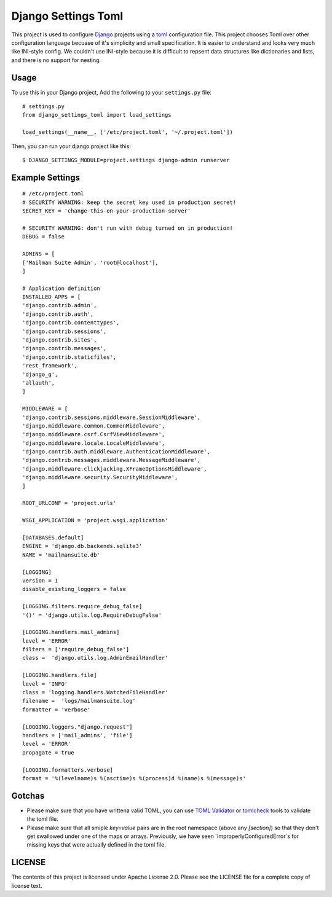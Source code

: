 ====================
Django Settings Toml
====================

This project is used to configure  `Django <https://www.djangoproject.com>`_ projects using a `toml <https://github.com/toml-lang/toml>`_ configuration file. This project chooses Toml over other configuration language becuase of it's simplicity and small specification. It is easier to understand and looks very much like INI-style config. We couldn't use INI-style because it is difficult to repsent data structures like dictionaries and lists, and there is no support for nesting.

Usage
=====

To use this in your Django project, Add the following to your ``settings.py`` file::

  # settings.py
  from django_settings_toml import load_settings

  load_settings(__name__, ['/etc/project.toml', '~/.project.toml'])


Then, you can run your django project like this::

  $ DJANGO_SETTINGS_MODULE=project.settings django-admin runserver


Example Settings
================
::

   # /etc/project.toml
   # SECURITY WARNING: keep the secret key used in production secret!
   SECRET_KEY = 'change-this-on-your-production-server'

   # SECURITY WARNING: don't run with debug turned on in production!
   DEBUG = false

   ADMINS = [
   ['Mailman Suite Admin', 'root@localhost'],
   ]

   # Application definition
   INSTALLED_APPS = [
   'django.contrib.admin',
   'django.contrib.auth',
   'django.contrib.contenttypes',
   'django.contrib.sessions',
   'django.contrib.sites',
   'django.contrib.messages',
   'django.contrib.staticfiles',
   'rest_framework',
   'django_q',
   'allauth',
   ]

   MIDDLEWARE = [
   'django.contrib.sessions.middleware.SessionMiddleware',
   'django.middleware.common.CommonMiddleware',
   'django.middleware.csrf.CsrfViewMiddleware',
   'django.middleware.locale.LocaleMiddleware',
   'django.contrib.auth.middleware.AuthenticationMiddleware',
   'django.contrib.messages.middleware.MessageMiddleware',
   'django.middleware.clickjacking.XFrameOptionsMiddleware',
   'django.middleware.security.SecurityMiddleware',
   ]

   ROOT_URLCONF = 'project.urls'

   WSGI_APPLICATION = 'project.wsgi.application'

   [DATABASES.default]
   ENGINE = 'django.db.backends.sqlite3'
   NAME = 'mailmansuite.db'

   [LOGGING]
   version = 1
   disable_existing_loggers = false

   [LOGGING.filters.require_debug_false]
   '()' = 'django.utils.log.RequireDebugFalse'

   [LOGGING.handlers.mail_admins]
   level = 'ERROR'
   filters = ['require_debug_false']
   class =  'django.utils.log.AdminEmailHandler'

   [LOGGING.handlers.file]
   level = 'INFO'
   class = 'logging.handlers.WatchedFileHandler'
   filename =  'logs/mailmansuite.log'
   formatter = 'verbose'

   [LOGGING.loggers."django.request"]
   handlers = ['mail_admins', 'file']
   level = 'ERROR'
   propagate = true

   [LOGGING.formatters.verbose]
   format = '%(levelname)s %(asctime)s %(process)d %(name)s %(message)s'


Gotchas
=======

- Please make sure that you have writtena valid TOML, you can use 
  `TOML Validator <https://github.com/vmchale/tomlcheck>`_ or 
  `tomlcheck <https://github.com/vmchale/tomlcheck>`_ tools to 
  validate the toml file.

- Please make sure that all smiple `key=value` pairs are in the
  root namespace (above any `[section]`) so that they don't get 
  swallowed under one of the maps or arrays. Previously, we have
  seen `ImproperlyConfiguredError`s for missing keys that were
  actually defined in the toml file.

LICENSE
=======

The contents of this project is licensed under Apache License 2.0. Please see
the LICENSE file for a complete copy of license text.
